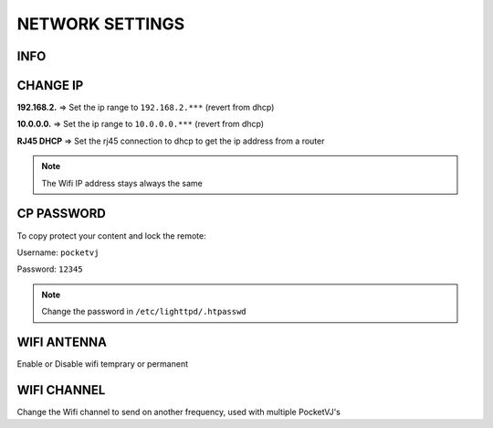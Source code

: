 
NETWORK SETTINGS
================


.. image:: _images/13_CP_networksettings.png


INFO
******

CHANGE IP
*********

**192.168.2.** => Set the ip range to ``192.168.2.***`` (revert from dhcp)

**10.0.0.0.** => Set the ip range to ``10.0.0.0.***`` (revert from dhcp)

**RJ45 DHCP** => Set the rj45 connection to dhcp to get the ip address from a router

.. note::
    The Wifi IP address stays always the same



CP PASSWORD
***********
To copy protect your content and lock the remote:


Username: ``pocketvj``

Password: ``12345``

.. image:: _images/13_CP_password.png



.. note::
    Change the password in ``/etc/lighttpd/.htpasswd``
 


    

WIFI ANTENNA
*************

.. image:: _images/13_CP_wifiantenna.png

Enable or Disable wifi temprary or permanent


WIFI CHANNEL
************

Change the Wifi channel to send on another frequency, used with multiple PocketVJ's